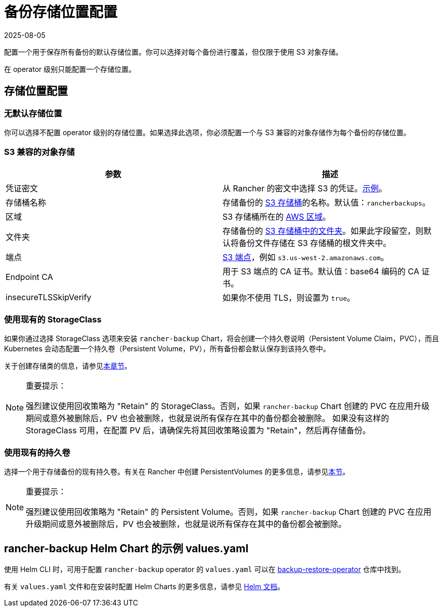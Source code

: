 = 备份存储位置配置
:page-languages: [en, zh]
:revdate: 2025-08-05
:page-revdate: {revdate}

配置一个用于保存所有备份的默认存储位置。你可以选择对每个备份进行覆盖，但仅限于使用 S3 对象存储。

在 operator 级别只能配置一个存储位置。

== 存储位置配置

=== 无默认存储位置

你可以选择不配置 operator 级别的存储位置。如果选择此选项，你必须配置一个与 S3 兼容的对象存储作为每个备份的存储位置。

=== S3 兼容的对象存储

|===
| 参数 | 描述

| 凭证密文
| 从 Rancher 的密文中选择 S3 的凭证。xref:./examples.adoc#_在_s3_中存储备份的凭证密文示例[示例]。

| 存储桶名称
| 存储备份的 https://docs.aws.amazon.com/AmazonS3/latest/dev/UsingBucket.html[S3 存储桶]的名称。默认值：`rancherbackups`。

| 区域
| S3 存储桶所在的 https://aws.amazon.com/about-aws/global-infrastructure/regions_az/[AWS 区域]。

| 文件夹
| 存储备份的 https://docs.aws.amazon.com/AmazonS3/latest/user-guide/using-folders.html[S3 存储桶中的文件夹]。如果此字段留空，则默认将备份文件存储在 S3 存储桶的根文件夹中。

| 端点
| https://docs.aws.amazon.com/general/latest/gr/s3.html[S3 端点]，例如 `s3.us-west-2.amazonaws.com`。

| Endpoint CA
| 用于 S3 端点的 CA 证书。默认值：base64 编码的 CA 证书。

| insecureTLSSkipVerify
| 如果你不使用 TLS，则设置为 `true`。
|===

=== 使用现有的 StorageClass

如果你通过选择 StorageClass 选项来安装 `rancher-backup` Chart，将会创建一个持久卷说明（Persistent Volume Claim，PVC），而且 Kubernetes 会动态配置一个持久卷（Persistent Volume，PV），所有备份都会默认保存到该持久卷中。

关于创建存储类的信息，请参见xref:cluster-admin/manage-clusters/persistent-storage/dynamically-provision-new-storage.adoc[本章节]。

[NOTE]
.重要提示：
====

强烈建议使用回收策略为 "Retain" 的 StorageClass。否则，如果 `rancher-backup` Chart 创建的 PVC 在应用升级期间或意外被删除后，PV 也会被删除，也就是说所有保存在其中的备份都会被删除。
如果没有这样的 StorageClass 可用，在配置 PV 后，请确保先将其回收策略设置为 "Retain"，然后再存储备份。
====


=== 使用现有的持久卷

选择一个用于存储备份的现有持久卷。有关在 Rancher 中创建 PersistentVolumes 的更多信息，请参见xref:cluster-admin/manage-clusters/persistent-storage/set-up-existing-storage.adoc#_2_添加一个引用持久存储的_persistentvolume[本节]。

[NOTE]
.重要提示：
====

强烈建议使用回收策略为 "Retain" 的 Persistent Volume。否则，如果 `rancher-backup` Chart 创建的 PVC 在应用升级期间或意外被删除后，PV 也会被删除，也就是说所有保存在其中的备份都会被删除。
====


== rancher-backup Helm Chart 的示例 values.yaml

使用 Helm CLI 时，可用于配置 `rancher-backup` operator 的 `values.yaml` 可以在 https://github.com/rancher/backup-restore-operator/blob/master/charts/rancher-backup/values.yaml[backup-restore-operator] 仓库中找到。

有关 `values.yaml` 文件和在安装时配置 Helm Charts 的更多信息，请参见 https://helm.sh/docs/intro/using_helm/#customizing-the-chart-before-installing[Helm 文档]。
